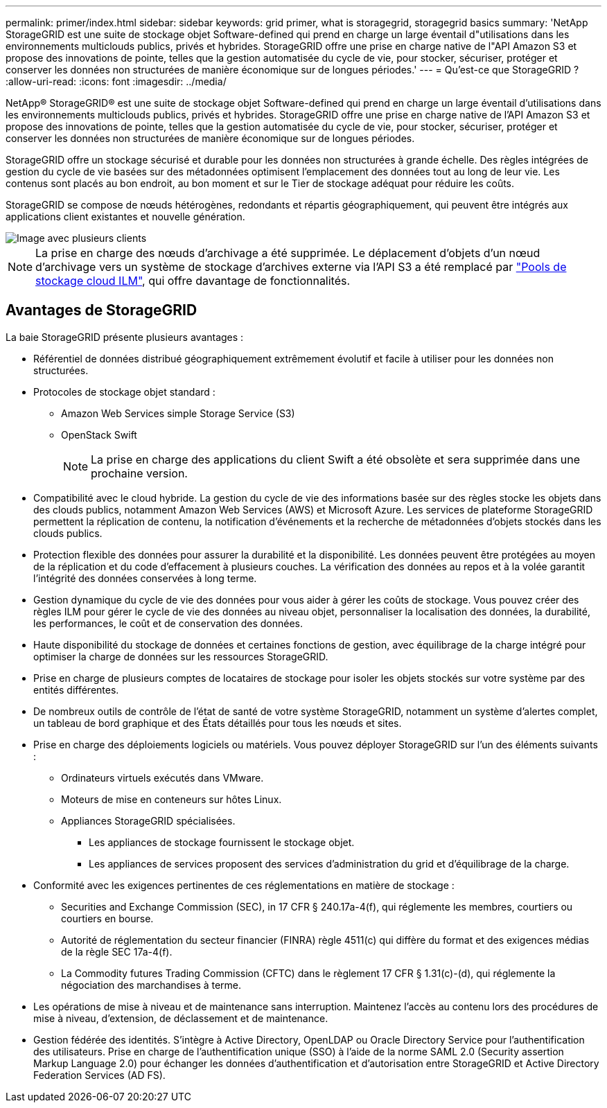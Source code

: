 ---
permalink: primer/index.html 
sidebar: sidebar 
keywords: grid primer, what is storagegrid, storagegrid basics 
summary: 'NetApp StorageGRID est une suite de stockage objet Software-defined qui prend en charge un large éventail d"utilisations dans les environnements multiclouds publics, privés et hybrides. StorageGRID offre une prise en charge native de l"API Amazon S3 et propose des innovations de pointe, telles que la gestion automatisée du cycle de vie, pour stocker, sécuriser, protéger et conserver les données non structurées de manière économique sur de longues périodes.' 
---
= Qu'est-ce que StorageGRID ?
:allow-uri-read: 
:icons: font
:imagesdir: ../media/


[role="lead"]
NetApp® StorageGRID® est une suite de stockage objet Software-defined qui prend en charge un large éventail d'utilisations dans les environnements multiclouds publics, privés et hybrides. StorageGRID offre une prise en charge native de l'API Amazon S3 et propose des innovations de pointe, telles que la gestion automatisée du cycle de vie, pour stocker, sécuriser, protéger et conserver les données non structurées de manière économique sur de longues périodes.

StorageGRID offre un stockage sécurisé et durable pour les données non structurées à grande échelle. Des règles intégrées de gestion du cycle de vie basées sur des métadonnées optimisent l'emplacement des données tout au long de leur vie. Les contenus sont placés au bon endroit, au bon moment et sur le Tier de stockage adéquat pour réduire les coûts.

StorageGRID se compose de nœuds hétérogènes, redondants et répartis géographiquement, qui peuvent être intégrés aux applications client existantes et nouvelle génération.

image::../media/storagegrid_system_diagram.png[Image avec plusieurs clients]


NOTE: La prise en charge des nœuds d'archivage a été supprimée. Le déplacement d'objets d'un nœud d'archivage vers un système de stockage d'archives externe via l'API S3 a été remplacé par link:../ilm/what-cloud-storage-pool-is.html["Pools de stockage cloud ILM"], qui offre davantage de fonctionnalités.



== Avantages de StorageGRID

La baie StorageGRID présente plusieurs avantages :

* Référentiel de données distribué géographiquement extrêmement évolutif et facile à utiliser pour les données non structurées.
* Protocoles de stockage objet standard :
+
** Amazon Web Services simple Storage Service (S3)
** OpenStack Swift
+

NOTE: La prise en charge des applications du client Swift a été obsolète et sera supprimée dans une prochaine version.



* Compatibilité avec le cloud hybride. La gestion du cycle de vie des informations basée sur des règles stocke les objets dans des clouds publics, notamment Amazon Web Services (AWS) et Microsoft Azure. Les services de plateforme StorageGRID permettent la réplication de contenu, la notification d'événements et la recherche de métadonnées d'objets stockés dans les clouds publics.
* Protection flexible des données pour assurer la durabilité et la disponibilité. Les données peuvent être protégées au moyen de la réplication et du code d'effacement à plusieurs couches. La vérification des données au repos et à la volée garantit l'intégrité des données conservées à long terme.
* Gestion dynamique du cycle de vie des données pour vous aider à gérer les coûts de stockage. Vous pouvez créer des règles ILM pour gérer le cycle de vie des données au niveau objet, personnaliser la localisation des données, la durabilité, les performances, le coût et de conservation des données.
* Haute disponibilité du stockage de données et certaines fonctions de gestion, avec équilibrage de la charge intégré pour optimiser la charge de données sur les ressources StorageGRID.
* Prise en charge de plusieurs comptes de locataires de stockage pour isoler les objets stockés sur votre système par des entités différentes.
* De nombreux outils de contrôle de l'état de santé de votre système StorageGRID, notamment un système d'alertes complet, un tableau de bord graphique et des États détaillés pour tous les nœuds et sites.
* Prise en charge des déploiements logiciels ou matériels. Vous pouvez déployer StorageGRID sur l'un des éléments suivants :
+
** Ordinateurs virtuels exécutés dans VMware.
** Moteurs de mise en conteneurs sur hôtes Linux.
** Appliances StorageGRID spécialisées.
+
*** Les appliances de stockage fournissent le stockage objet.
*** Les appliances de services proposent des services d'administration du grid et d'équilibrage de la charge.




* Conformité avec les exigences pertinentes de ces réglementations en matière de stockage :
+
** Securities and Exchange Commission (SEC), in 17 CFR § 240.17a-4(f), qui réglemente les membres, courtiers ou courtiers en bourse.
** Autorité de réglementation du secteur financier (FINRA) règle 4511(c) qui diffère du format et des exigences médias de la règle SEC 17a-4(f).
** La Commodity futures Trading Commission (CFTC) dans le règlement 17 CFR § 1.31(c)-(d), qui réglemente la négociation des marchandises à terme.


* Les opérations de mise à niveau et de maintenance sans interruption. Maintenez l'accès au contenu lors des procédures de mise à niveau, d'extension, de déclassement et de maintenance.
* Gestion fédérée des identités. S'intègre à Active Directory, OpenLDAP ou Oracle Directory Service pour l'authentification des utilisateurs. Prise en charge de l'authentification unique (SSO) à l'aide de la norme SAML 2.0 (Security assertion Markup Language 2.0) pour échanger les données d'authentification et d'autorisation entre StorageGRID et Active Directory Federation Services (AD FS).

